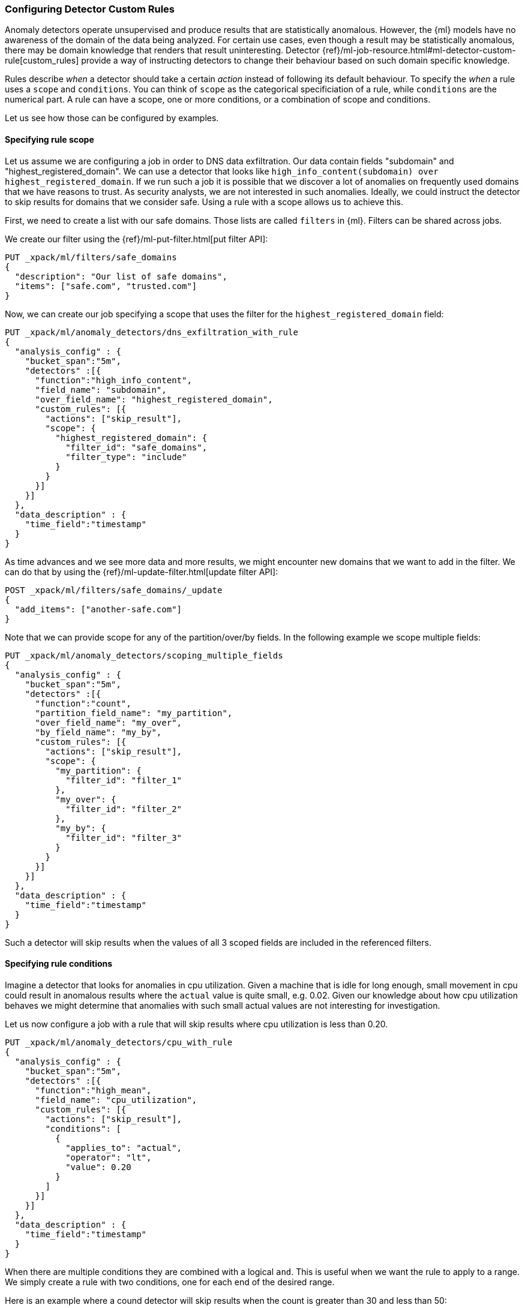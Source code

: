[role="xpack"]
[[ml-configuring-detector-custom-rules]]
=== Configuring Detector Custom Rules

Anomaly detectors operate unsupervised and produce results that are
statistically anomalous. However, the {ml} models have no awareness
of the domain of the data being analyzed. For certain use cases,
even though a result may be statistically anomalous, there may be
domain knowledge that renders that result uninteresting. Detector
{ref}/ml-job-resource.html#ml-detector-custom-rule[custom_rules]
provide a way of instructing detectors to change their behaviour
based on such domain specific knowledge.

Rules describe _when_ a detector should take a certain _action_ instead
of following its default behaviour. To specify the _when_ a rule uses
a `scope` and `conditions`. You can think of `scope` as the categorical
specificiation of a rule, while `conditions` are the numerical part.
A rule can have a scope, one or more conditions, or a combination of
scope and conditions.

Let us see how those can be configured by examples.

==== Specifying rule scope

Let us assume we are configuring a job in order to DNS data exfiltration.
Our data contain fields "subdomain" and "highest_registered_domain".
We can use a detector that looks like `high_info_content(subdomain) over highest_registered_domain`.
If we run such a job it is possible that we discover a lot of anomalies on frequently
used domains that we have reasons to trust. As security analysts, we are not interested in
such anomalies. Ideally, we could instruct the detector to skip results for domains that we consider
safe. Using a rule with a scope allows us to achieve this.

First, we need to create a list with our safe domains. Those lists are called `filters` in {ml}.
Filters can be shared across jobs.

We create our filter using the {ref}/ml-put-filter.html[put filter API]:

[source,js]
----------------------------------
PUT _xpack/ml/filters/safe_domains
{
  "description": "Our list of safe domains",
  "items": ["safe.com", "trusted.com"]
}
----------------------------------
// CONSOLE

Now, we can create our job specifying a scope that uses the filter for the `highest_registered_domain` field:

[source,js]
----------------------------------
PUT _xpack/ml/anomaly_detectors/dns_exfiltration_with_rule
{
  "analysis_config" : {
    "bucket_span":"5m",
    "detectors" :[{
      "function":"high_info_content",
      "field_name": "subdomain",
      "over_field_name": "highest_registered_domain",
      "custom_rules": [{
        "actions": ["skip_result"],
        "scope": {
          "highest_registered_domain": {
            "filter_id": "safe_domains",
            "filter_type": "include"
          }
        }
      }]
    }]
  },
  "data_description" : {
    "time_field":"timestamp"
  }
}
----------------------------------
// CONSOLE

As time advances and we see more data and more results, we might encounter new domains that
we want to add in the filter. We can do that by using the {ref}/ml-update-filter.html[update filter API]:

[source,js]
----------------------------------
POST _xpack/ml/filters/safe_domains/_update
{
  "add_items": ["another-safe.com"]
}
----------------------------------
// CONSOLE
// TEST[setup:ml_filter_safe_domains]

Note that we can provide scope for any of the partition/over/by fields.
In the following example we scope multiple fields:

[source,js]
----------------------------------
PUT _xpack/ml/anomaly_detectors/scoping_multiple_fields
{
  "analysis_config" : {
    "bucket_span":"5m",
    "detectors" :[{
      "function":"count",
      "partition_field_name": "my_partition",
      "over_field_name": "my_over",
      "by_field_name": "my_by",
      "custom_rules": [{
        "actions": ["skip_result"],
        "scope": {
          "my_partition": {
            "filter_id": "filter_1"
          },
          "my_over": {
            "filter_id": "filter_2"
          },
          "my_by": {
            "filter_id": "filter_3"
          }
        }
      }]
    }]
  },
  "data_description" : {
    "time_field":"timestamp"
  }
}
----------------------------------
// CONSOLE

Such a detector will skip results when the values of all 3 scoped fields
are included in the referenced filters.

==== Specifying rule conditions

Imagine a detector that looks for anomalies in cpu utilization.
Given a machine that is idle for long enough, small movement in cpu could
result in anomalous results where the `actual` value is quite small, e.g. 0.02.
Given our knowledge about how cpu utilization behaves we might determine that
anomalies with such small actual values are not interesting for investigation.

Let us now configure a job with a rule that will skip results where cpu
utilization is less than 0.20.

[source,js]
----------------------------------
PUT _xpack/ml/anomaly_detectors/cpu_with_rule
{
  "analysis_config" : {
    "bucket_span":"5m",
    "detectors" :[{
      "function":"high_mean",
      "field_name": "cpu_utilization",
      "custom_rules": [{
        "actions": ["skip_result"],
        "conditions": [
          {
            "applies_to": "actual",
            "operator": "lt",
            "value": 0.20
          }
        ]
      }]
    }]
  },
  "data_description" : {
    "time_field":"timestamp"
  }
}
----------------------------------
// CONSOLE

When there are multiple conditions they are combined with a logical `and`.
This is useful when we want the rule to apply to a range. We simply create
a rule with two conditions, one for each end of the desired range.

Here is an example where a cound detector will skip results when the count
is greater than 30 and less than 50:

[source,js]
----------------------------------
PUT _xpack/ml/anomaly_detectors/rule_with_range
{
  "analysis_config" : {
    "bucket_span":"5m",
    "detectors" :[{
      "function":"count",
      "custom_rules": [{
        "actions": ["skip_result"],
        "conditions": [
          {
            "applies_to": "actual",
            "operator": "gt",
            "value": 30
          },
          {
            "applies_to": "actual",
            "operator": "lt",
            "value": 50
          }
        ]
      }]
    }]
  },
  "data_description" : {
    "time_field":"timestamp"
  }
}
----------------------------------
// CONSOLE

==== Rules in the life-cycle of a job

Rules only apply for results created after the rules were created.
Let us imagine that we have configured a job and it has been running
for some time. After observing its results we decide that we can employ
rules in order to get rid of some uninteresting results. We can use
the update-job API to do so. However, the rule we added will only be in effect
for any results created from the moment we added the rule onwards. Past results
will remain unaffected.

==== Using rules VS filtering data

It might appear like using rules is just another way of filtering the data
that feeds into a job. For example, a rule that skips results when the
partition field value is in a filter sounds equivalent to having a query
that filters out such documents. But it is not. There is a fundamental
difference. When the data is filtered before reaching a job it is as if they
do never existed for the job. With rules, the data still reaches the job and
depending the rule actions they are affecting the job.

For example, a rule with the `skip_result` action means all data will still
be modeled. On the other hand, a rule with the `skip_model_update` action means
results will still be created even though the model will not be updated by
data matched by a rule.
